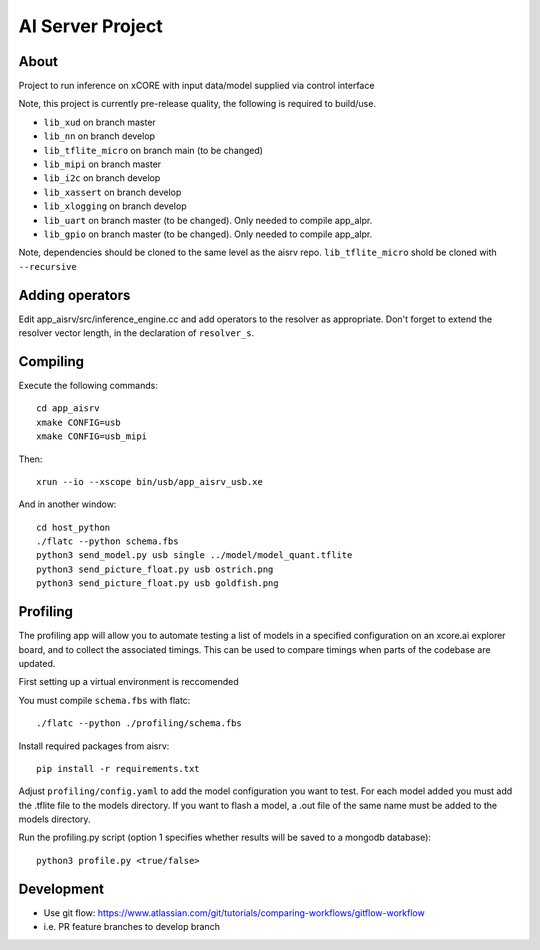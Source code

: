 AI Server Project
================

About
-----

Project to run inference on xCORE with input data/model supplied via control interface

Note, this project is currently pre-release quality, the following is required to build/use.

- ``lib_xud`` on branch master
- ``lib_nn`` on branch develop
- ``lib_tflite_micro`` on branch main (to be changed)
- ``lib_mipi`` on branch master
- ``lib_i2c`` on branch develop
- ``lib_xassert`` on branch develop
- ``lib_xlogging`` on branch develop
- ``lib_uart`` on branch master (to be changed). Only needed to compile app_alpr.
- ``lib_gpio`` on branch master (to be changed). Only needed to compile app_alpr.

Note, dependencies should be cloned to the same level as the aisrv repo.
``lib_tflite_micro`` shold be cloned with ``--recursive``

Adding operators
----------------

Edit app_aisrv/src/inference_engine.cc and add operators to the resolver as
appropriate. Don't forget to extend the resolver vector length, in the
declaration of ``resolver_s``.

Compiling
---------

Execute the following commands::

  cd app_aisrv
  xmake CONFIG=usb
  xmake CONFIG=usb_mipi

Then::

  xrun --io --xscope bin/usb/app_aisrv_usb.xe

And in another window::

  cd host_python
  ./flatc --python schema.fbs
  python3 send_model.py usb single ../model/model_quant.tflite
  python3 send_picture_float.py usb ostrich.png 
  python3 send_picture_float.py usb goldfish.png 

Profiling
---------
The profiling app will allow you to automate testing a list of models in a specified configuration on an xcore.ai explorer board, and to collect the associated timings. This can be used to compare timings when parts of the codebase are updated.

First setting up a virtual environment is reccomended

You must compile ``schema.fbs`` with flatc::
  
  ./flatc --python ./profiling/schema.fbs
  
Install required packages from aisrv::

  pip install -r requirements.txt
  
Adjust ``profiling/config.yaml`` to add the model configuration you want to test.
For each model added you must add the .tflite file to the models directory.
If you want to flash a model, a .out file of the same name must be added to the models directory.

Run the profiling.py script (option 1 specifies whether results will be saved to a mongodb database)::
  
  python3 profile.py <true/false>


Development
-----------

- Use git flow: https://www.atlassian.com/git/tutorials/comparing-workflows/gitflow-workflow
- i.e. PR feature branches to develop branch
